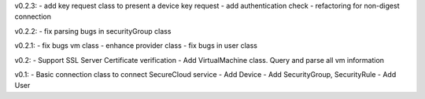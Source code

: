 v0.2.3:
- add key request class to present a device key request 
- add authentication check
- refactoring for non-digest connection

v0.2.2:
- fix parsing bugs in securityGroup class

v0.2.1:
- fix bugs vm class
- enhance provider class
- fix bugs in user class

v0.2: 
- Support SSL Server Certificate verification
- Add VirtualMachine class. Query and parse all vm information

v0.1:
- Basic connection class to connect SecureCloud service
- Add Device 
- Add SecurityGroup, SecurityRule
- Add User